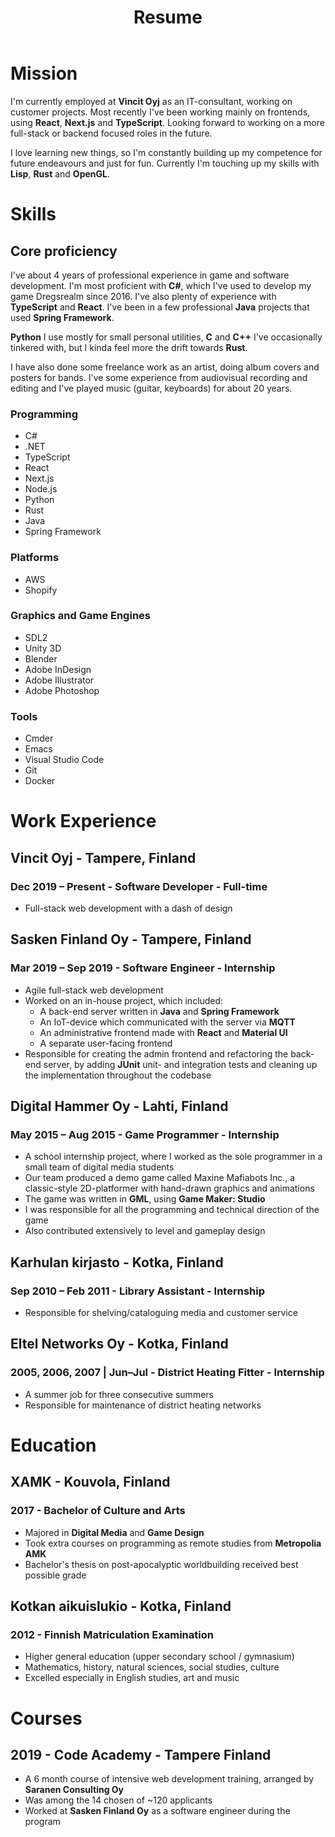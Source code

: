 #+TITLE: Resume
* Mission

I'm currently employed at *Vincit Oyj* as an IT-consultant, working on customer projects. Most recently I've been working mainly on frontends, using *React*, *Next.js* and *TypeScript*. Looking forward to working on a more full-stack or backend focused roles in the future.

I love learning new things, so I'm constantly building up my competence for future endeavours and just for fun. Currently I'm touching up my skills with *Lisp*, *Rust* and *OpenGL*.

* Skills
  :PROPERTIES:
  :HTML_CONTAINER_CLASS: skills
  :END:  
** Core proficiency
  
I've about 4 years of professional experience in game and software development. I'm most proficient with *C#*, which I've used to develop my game Dregsrealm since 2016. I've also plenty of experience with *TypeScript* and *React*. I've been in a few professional *Java* projects that used *Spring Framework*.

*Python* I use mostly for small personal utilities, *C* and *C++* I've occasionally tinkered with, but I kinda feel more the drift towards *Rust*.

I have also done some freelance work as an artist, doing album covers and posters for bands. I've some experience from audiovisual recording and editing and I've played music (guitar, keyboards) for about 20 years.

*** Programming
- C#
- .NET
- TypeScript
- React
- Next.js
- Node.js
- Python
- Rust
- Java
- Spring Framework
  
*** Platforms
- AWS
- Shopify
  
*** Graphics and Game Engines
- SDL2
- Unity 3D
- Blender
- Adobe InDesign
- Adobe Illustrator
- Adobe Photoshop

*** Tools
- Cmder
- Emacs
- Visual Studio Code
- Git
- Docker
  
* Work Experience
  :PROPERTIES:
  :HTML_CONTAINER_CLASS: experience
  :END:
** Vincit Oyj - Tampere, Finland
*** Dec 2019 -- Present - Software Developer - Full-time
- Full-stack web development with a dash of design
** Sasken Finland Oy - Tampere, Finland
*** Mar 2019 -- Sep 2019 - Software Engineer - Internship
- Agile full-stack web development
- Worked on an in-house project, which included:
  - A back-end server written in *Java* and *Spring Framework*
  - An IoT-device which communicated with the server via *MQTT*
  - An administrative frontend made with *React* and *Material UI*
  - A separate user-facing frontend
- Responsible for creating the admin frontend and refactoring the back-end server, by adding *JUnit* unit- and integration tests and cleaning up the implementation throughout the codebase 
** Digital Hammer Oy - Lahti, Finland
*** May 2015 -- Aug 2015 - Game Programmer - Internship
- A school internship project, where I worked as the sole programmer in a small team of digital media students
- Our team produced a demo game called Maxine Mafiabots Inc., a classic-style 2D-platformer with hand-drawn graphics and animations
- The game was written in *GML*, using *Game Maker: Studio*
- I was responsible for all the programming and technical direction of the game
- Also contributed extensively to level and gameplay design
** Karhulan kirjasto - Kotka, Finland
*** Sep 2010 -- Feb 2011 - Library Assistant - Internship
- Responsible for shelving/cataloguing media and customer service
** Eltel Networks Oy - Kotka, Finland
*** 2005, 2006, 2007 | Jun--Jul - District Heating Fitter - Internship
- A summer job for three consecutive summers
- Responsible for maintenance of district heating networks
* Education
  :PROPERTIES:
  :HTML_CONTAINER_CLASS: experience
  :END: 
** XAMK - Kouvola, Finland
*** 2017 - Bachelor of Culture and Arts
- Majored in *Digital Media* and *Game Design*
- Took extra courses on programming as remote studies from *Metropolia AMK*
- Bachelor's thesis on post-apocalyptic worldbuilding received best possible grade
** Kotkan aikuislukio - Kotka, Finland
*** 2012 - Finnish Matriculation Examination
- Higher general education (upper secondary school / gymnasium)
- Mathematics, history, natural sciences, social studies, culture
- Excelled especially in English studies, art and music
* Courses
  :PROPERTIES:
  :HTML_CONTAINER_CLASS: experience
  :END: 
** 2019 - Code Academy - Tampere Finland
- A 6 month course of intensive web development training, arranged by *Saranen Consulting Oy*
- Was among the 14 chosen of ~120 applicants
- Worked at *Sasken Finland Oy* as a software engineer during the program
